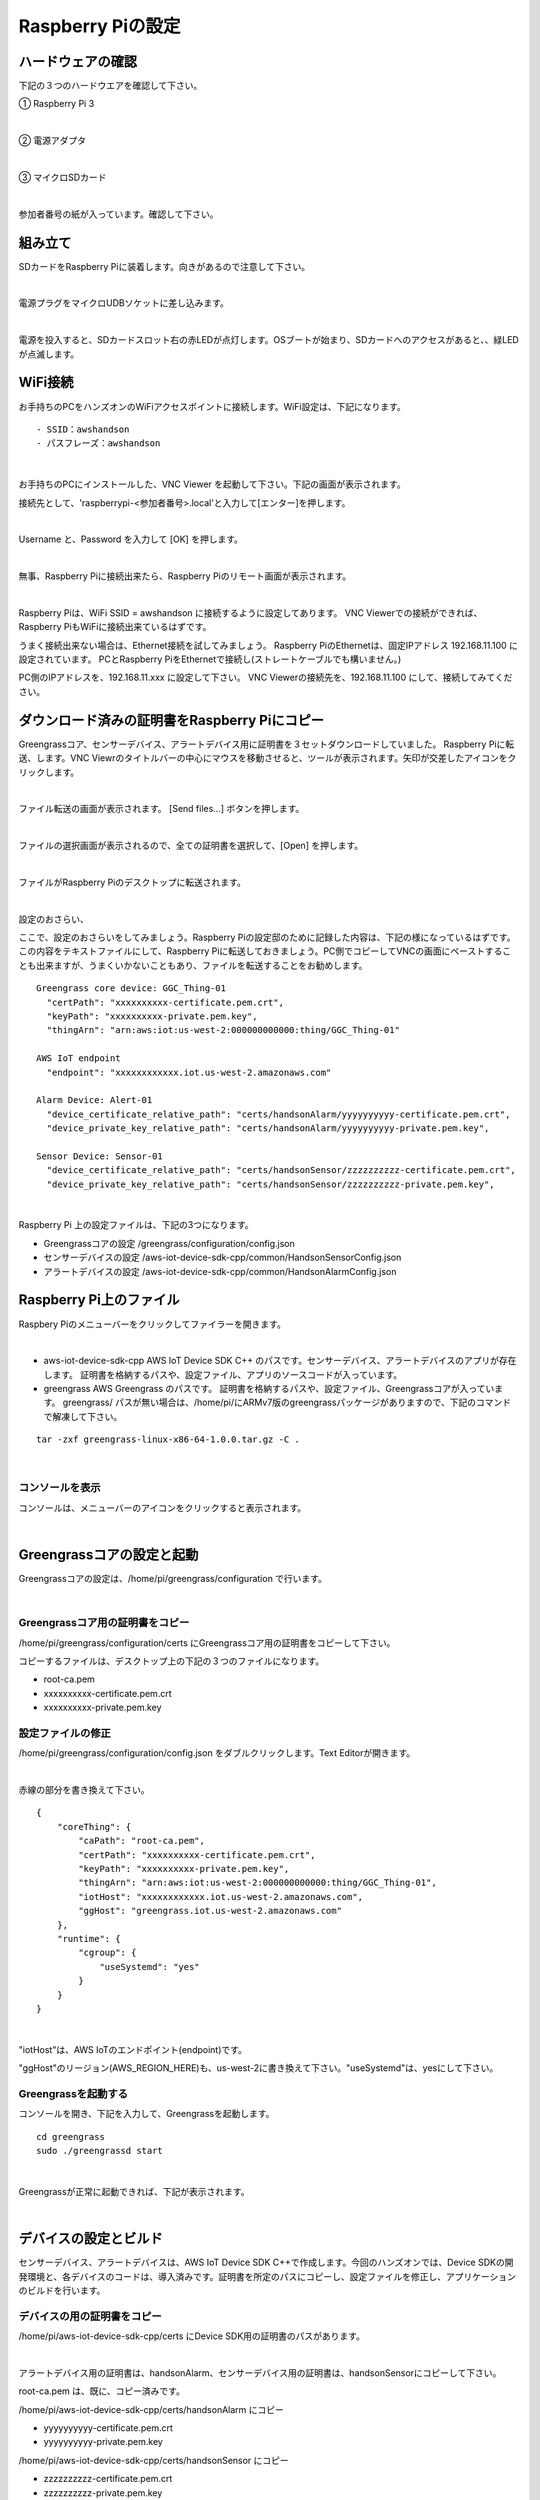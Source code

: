 ======================
Raspberry Piの設定
======================

ハードウェアの確認
=======================

下記の３つのハードウエアを確認して下さい。

① Raspberry Pi 3

.. image:: images/05/RaspberryPi3.jpg

|

② 電源アダプタ

.. image:: images/05/PowerAddapter.png

|

③ マイクロSDカード

.. image:: images/05/SDCard.png

|

参加者番号の紙が入っています。確認して下さい。

組み立て
===================

SDカードをRaspberry Piに装着します。向きがあるので注意して下さい。

.. image:: images/05/SDCard-2.png

|

電源プラグをマイクロUDBソケットに差し込みます。

.. image:: images/05/USB-Plug-in.png

|

電源を投入すると、SDカードスロット右の赤LEDが点灯します。OSブートが始まり、SDカードへのアクセスがあると、、緑LEDが点滅します。

WiFi接続
===================================

お手持ちのPCをハンズオンのWiFiアクセスポイントに接続します。WiFi設定は、下記になります。

::

- SSID：awshandson
- パスフレーズ：awshandson

|

お手持ちのPCにインストールした、VNC Viewer を起動して下さい。下記の画面が表示されます。

接続先として、'raspberrypi-<参加者番号>.local'と入力して[エンター]を押します。

.. image:: images/05/VNC_Viewer.png

|

Username と、Password を入力して [OK] を押します。

.. image:: images/05/VNC_Connect.png

|

無事、Raspberry Piに接続出来たら、Raspberry Piのリモート画面が表示されます。

.. image:: images/05/VNC_login-OK.png

|

Raspberry Piは、WiFi SSID = awshandson に接続するように設定してあります。
VNC Viewerでの接続ができれば、Raspberry PiもWiFiに接続出来ているはずです。

うまく接続出来ない場合は、Ethernet接続を試してみましょう。
Raspberry PiのEthernetは、固定IPアドレス 192.168.11.100 に設定されています。
PCとRaspberry PiをEthernetで接続し(ストレートケーブルでも構いません。)

PC側のIPアドレスを、192.168.11.xxx に設定して下さい。
VNC Viewerの接続先を、192.168.11.100 にして、接続してみてください。


ダウンロード済みの証明書をRaspberry Piにコピー
============================================================

Greengrassコア、センサーデバイス、アラートデバイス用に証明書を３セットダウンロードしていました。
Raspberry Piに転送、します。VNC Viewrのタイトルバーの中心にマウスを移動させると、ツールが表示されます。矢印が交差したアイコンをクリックします。

.. image:: images/05/file-txfer.png

|

ファイル転送の画面が表示されます。 [Send files...] ボタンを押します。

.. image:: images/05/file-txfer-2.png

|

ファイルの選択画面が表示されるので、全ての証明書を選択して、[Open] を押します。

.. image:: images/05/file-txfer-3.png

|

ファイルがRaspberry Piのデスクトップに転送されます。

.. image:: images/05/file-txfer-done.png

|

設定のおさらい、

ここで、設定のおさらいをしてみましょう。Raspberry Piの設定邸のために記録した内容は、下記の様になっているはずです。この内容をテキストファイルにして、Raspberry Piに転送しておきましょう。PC側でコピーしてVNCの画面にペーストすることも出来ますが、うまくいかないこともあり、ファイルを転送することをお勧めします。

::

  Greengrass core device: GGC_Thing-01
    "certPath": "xxxxxxxxxx-certificate.pem.crt",
    "keyPath": "xxxxxxxxxx-private.pem.key",
    "thingArn": "arn:aws:iot:us-west-2:000000000000:thing/GGC_Thing-01"

  AWS IoT endpoint
    "endpoint": "xxxxxxxxxxxx.iot.us-west-2.amazonaws.com"

  Alarm Device: Alert-01
    "device_certificate_relative_path": "certs/handsonAlarm/yyyyyyyyyy-certificate.pem.crt",
    "device_private_key_relative_path": "certs/handsonAlarm/yyyyyyyyyy-private.pem.key",

  Sensor Device: Sensor-01
    "device_certificate_relative_path": "certs/handsonSensor/zzzzzzzzzz-certificate.pem.crt",
    "device_private_key_relative_path": "certs/handsonSensor/zzzzzzzzzz-private.pem.key",

|

Raspberry Pi 上の設定ファイルは、下記の3つになります。

- Greengrassコアの設定
  /greengrass/configuration/config.json
- センサーデバイスの設定
  /aws-iot-device-sdk-cpp/common/HandsonSensorConfig.json
- アラートデバイスの設定
  /aws-iot-device-sdk-cpp/common/HandsonAlarmConfig.json

Raspberry Pi上のファイル
===============================

Raspbery Piのメニューバーをクリックしてファイラーを開きます。

.. image:: images/05/files-on-raspi.png

|

- aws-iot-device-sdk-cpp
  AWS IoT Device SDK C++ のパスです。センサーデバイス、アラートデバイスのアプリが存在します。
  証明書を格納するパスや、設定ファイル、アプリのソースコードが入っています。
- greengrass
  AWS Greengrass のパスです。
  証明書を格納するパスや、設定ファイル、Greengrassコアが入っています。
  greengrass/ パスが無い場合は、/home/pi/にARMv7版のgreengrassパッケージがありますので、下記のコマンドで解凍して下さい。

::

  tar -zxf greengrass-linux-x86-64-1.0.0.tar.gz -C .

|

コンソールを表示
------------------------

コンソールは、メニューバーのアイコンをクリックすると表示されます。

.. image:: images/05/console.png

|

Greengrassコアの設定と起動
==================================


Greengrassコアの設定は、/home/pi/greengrass/configuration で行います。

.. image:: images/05/greengrass-core-setting.png

|

Greengrassコア用の証明書をコピー
----------------------------------

/home/pi/greengrass/configuration/certs にGreengrassコア用の証明書をコピーして下さい。

コピーするファイルは、デスクトップ上の下記の３つのファイルになります。

- root-ca.pem
- xxxxxxxxxx-certificate.pem.crt
- xxxxxxxxxx-private.pem.key

設定ファイルの修正
---------------------------

/home/pi/greengrass/configuration/config.json をダブルクリックします。Text Editorが開きます。

.. image:: images/05/greengrass-core-text-editor.png

|

赤線の部分を書き換えて下さい。

::

  {
      "coreThing": {
          "caPath": "root-ca.pem",
          "certPath": "xxxxxxxxxx-certificate.pem.crt",
          "keyPath": "xxxxxxxxxx-private.pem.key",
          "thingArn": "arn:aws:iot:us-west-2:000000000000:thing/GGC_Thing-01",
          "iotHost": "xxxxxxxxxxxx.iot.us-west-2.amazonaws.com",
          "ggHost": "greengrass.iot.us-west-2.amazonaws.com"
      },
      "runtime": {
          "cgroup": {
              "useSystemd": "yes"
          }
      }
  }

|

"iotHost"は、AWS IoTのエンドポイント(endpoint)です。

"ggHost"のリージョン(AWS_REGION_HERE)も、us-west-2に書き換えて下さい。"useSystemd"は、yesにして下さい。

Greengrassを起動する
-----------------------------

コンソールを開き、下記を入力して、Greengrassを起動します。

::

  cd greengrass
  sudo ./greengrassd start

|

Greengrassが正常に起動できれば、下記が表示されます。

.. image:: images/05/greengrass-start.png

|

デバイスの設定とビルド
==================================

センサーデバイス、アラートデバイスは、AWS IoT Device SDK C++で作成します。今回のハンズオンでは、Device SDKの開発環境と、各デバイスのコードは、導入済みです。証明書を所定のパスにコピーし、設定ファイルを修正し、アプリケーションのビルドを行います。

デバイスの用の証明書をコピー
----------------------------------

/home/pi/aws-iot-device-sdk-cpp/certs にDevice SDK用の証明書のパスがあります。

.. image:: images/05/device-certs.png

|

アラートデバイス用の証明書は、handsonAlarm、センサーデバイス用の証明書は、handsonSensorにコピーして下さい。

root-ca.pem は、既に、コピー済みです。

/home/pi/aws-iot-device-sdk-cpp/certs/handsonAlarm にコピー

- yyyyyyyyyy-certificate.pem.crt
- yyyyyyyyyy-private.pem.key

/home/pi/aws-iot-device-sdk-cpp/certs/handsonSensor にコピー

- zzzzzzzzzz-certificate.pem.crt
- zzzzzzzzzz-private.pem.key


設定ファイルの修正
---------------------------

設定ファイルは、下記になります。

- /home/pi/aws-iot-device-sdk-cpp/common/HandsonAlarmConfig.json
- /home/pi/aws-iot-device-sdk-cpp/common/HandsonSensorConfig.json

Text Editorで開いて下さい。

.. image:: images/05/greengrass-device-settings.png

|

**アラートデバイス用設定ファイル：HandsonAlarmConfig.json**

赤字の部分を書き換えて下さい。

.. image:: images/05/json-Alerm.png

"client_id"、"thing_name"は、アラートデバイス名 Alert-<参加者番号>　になります。

**センサーデバイス用設定ファイル：HandsonSensorConfig.json**

同様に、赤字の部分を書き換えて下さい。

.. image:: images/05/json-Sensor.png

|

Device SDKアプリケーションのビルド
-----------------------------------------

センサーデバイス、アラートデバイス用アプリケーションのビルドを行います。コンソ-ルを開き、:~/aws-iot-device-sdk-cpp/build に移動して下さい。

.. image:: images/05/build.png

|

下記を入力し、リターンを押します。アラートデバイス用アプリがビルドされます。

::

  make handson-alarm-sample

|

ビルに成功すると、下記の様に表示されます。

.. image:: images/05/build-2.png

|

~/aws-iot-device-sdk-cpp/build/bin 内に、実行ファイル handson-alarm-sample が生成されていることを確認します。

.. image:: images/05/build-3.png

|

同様に、センサーデバイス用の用アプリもビルドします。

::

  make handson-sensor-sample

|

~/aws-iot-device-sdk-cpp/build/bin 下に、実行ファイル handson-sensor-sample が生成されていることを確認します。

/home/pi/aws-iot-device-sdk-cpp/build/bin/certs 下に、証明書がコピーされているかも確認してください。

.. image:: images/05/certs-after-build.png

|
